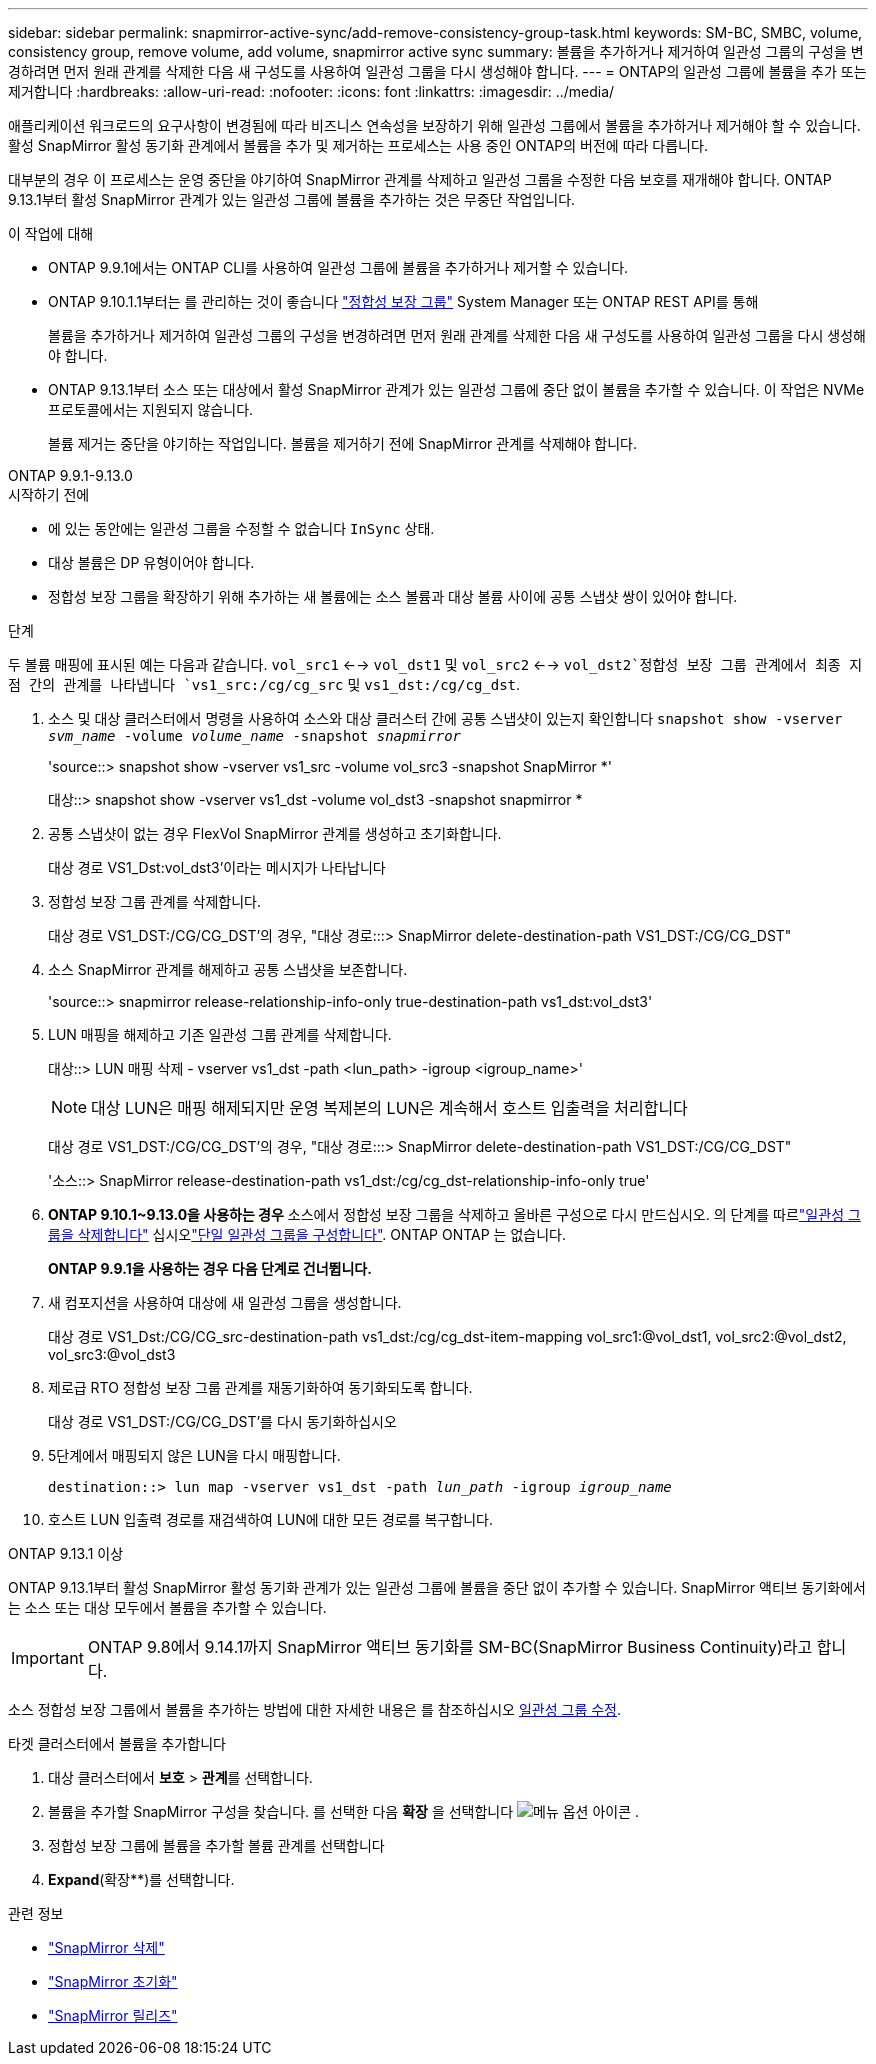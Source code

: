 ---
sidebar: sidebar 
permalink: snapmirror-active-sync/add-remove-consistency-group-task.html 
keywords: SM-BC, SMBC, volume, consistency group, remove volume, add volume, snapmirror active sync 
summary: 볼륨을 추가하거나 제거하여 일관성 그룹의 구성을 변경하려면 먼저 원래 관계를 삭제한 다음 새 구성도를 사용하여 일관성 그룹을 다시 생성해야 합니다. 
---
= ONTAP의 일관성 그룹에 볼륨을 추가 또는 제거합니다
:hardbreaks:
:allow-uri-read: 
:nofooter: 
:icons: font
:linkattrs: 
:imagesdir: ../media/


[role="lead"]
애플리케이션 워크로드의 요구사항이 변경됨에 따라 비즈니스 연속성을 보장하기 위해 일관성 그룹에서 볼륨을 추가하거나 제거해야 할 수 있습니다. 활성 SnapMirror 활성 동기화 관계에서 볼륨을 추가 및 제거하는 프로세스는 사용 중인 ONTAP의 버전에 따라 다릅니다.

대부분의 경우 이 프로세스는 운영 중단을 야기하여 SnapMirror 관계를 삭제하고 일관성 그룹을 수정한 다음 보호를 재개해야 합니다. ONTAP 9.13.1부터 활성 SnapMirror 관계가 있는 일관성 그룹에 볼륨을 추가하는 것은 무중단 작업입니다.

.이 작업에 대해
* ONTAP 9.9.1에서는 ONTAP CLI를 사용하여 일관성 그룹에 볼륨을 추가하거나 제거할 수 있습니다.
* ONTAP 9.10.1.1부터는 를 관리하는 것이 좋습니다 link:../consistency-groups/index.html["정합성 보장 그룹"] System Manager 또는 ONTAP REST API를 통해
+
볼륨을 추가하거나 제거하여 일관성 그룹의 구성을 변경하려면 먼저 원래 관계를 삭제한 다음 새 구성도를 사용하여 일관성 그룹을 다시 생성해야 합니다.

* ONTAP 9.13.1부터 소스 또는 대상에서 활성 SnapMirror 관계가 있는 일관성 그룹에 중단 없이 볼륨을 추가할 수 있습니다. 이 작업은 NVMe 프로토콜에서는 지원되지 않습니다.
+
볼륨 제거는 중단을 야기하는 작업입니다. 볼륨을 제거하기 전에 SnapMirror 관계를 삭제해야 합니다.



[role="tabbed-block"]
====
.ONTAP 9.9.1-9.13.0
--
.시작하기 전에
* 에 있는 동안에는 일관성 그룹을 수정할 수 없습니다 `InSync` 상태.
* 대상 볼륨은 DP 유형이어야 합니다.
* 정합성 보장 그룹을 확장하기 위해 추가하는 새 볼륨에는 소스 볼륨과 대상 볼륨 사이에 공통 스냅샷 쌍이 있어야 합니다.


.단계
두 볼륨 매핑에 표시된 예는 다음과 같습니다. `vol_src1` <--> `vol_dst1` 및 `vol_src2` <--> `vol_dst2`정합성 보장 그룹 관계에서 최종 지점 간의 관계를 나타냅니다 `vs1_src:/cg/cg_src` 및 `vs1_dst:/cg/cg_dst`.

. 소스 및 대상 클러스터에서 명령을 사용하여 소스와 대상 클러스터 간에 공통 스냅샷이 있는지 확인합니다 `snapshot show -vserver _svm_name_ -volume _volume_name_ -snapshot _snapmirror_`
+
'source::> snapshot show -vserver vs1_src -volume vol_src3 -snapshot SnapMirror *'

+
대상::> snapshot show -vserver vs1_dst -volume vol_dst3 -snapshot snapmirror *

. 공통 스냅샷이 없는 경우 FlexVol SnapMirror 관계를 생성하고 초기화합니다.
+
대상 경로 VS1_Dst:vol_dst3'이라는 메시지가 나타납니다

. 정합성 보장 그룹 관계를 삭제합니다.
+
대상 경로 VS1_DST:/CG/CG_DST'의 경우, "대상 경로:::> SnapMirror delete-destination-path VS1_DST:/CG/CG_DST"

. 소스 SnapMirror 관계를 해제하고 공통 스냅샷을 보존합니다.
+
'source::> snapmirror release-relationship-info-only true-destination-path vs1_dst:vol_dst3'

. LUN 매핑을 해제하고 기존 일관성 그룹 관계를 삭제합니다.
+
대상::> LUN 매핑 삭제 - vserver vs1_dst -path <lun_path> -igroup <igroup_name>'

+

NOTE: 대상 LUN은 매핑 해제되지만 운영 복제본의 LUN은 계속해서 호스트 입출력을 처리합니다

+
대상 경로 VS1_DST:/CG/CG_DST'의 경우, "대상 경로:::> SnapMirror delete-destination-path VS1_DST:/CG/CG_DST"

+
'소스::> SnapMirror release-destination-path vs1_dst:/cg/cg_dst-relationship-info-only true'

. ** ONTAP 9.10.1~9.13.0을 사용하는 경우** 소스에서 정합성 보장 그룹을 삭제하고 올바른 구성으로 다시 만드십시오. 의 단계를 따르link:../consistency-groups/delete-task.html["일관성 그룹을 삭제합니다"] 십시오link:../consistency-groups/configure-task.html["단일 일관성 그룹을 구성합니다"]. ONTAP ONTAP 는 없습니다.
+
**ONTAP 9.9.1을 사용하는 경우 다음 단계로 건너뜁니다.**

. 새 컴포지션을 사용하여 대상에 새 일관성 그룹을 생성합니다.
+
대상 경로 VS1_Dst:/CG/CG_src-destination-path vs1_dst:/cg/cg_dst-item-mapping vol_src1:@vol_dst1, vol_src2:@vol_dst2, vol_src3:@vol_dst3

. 제로급 RTO 정합성 보장 그룹 관계를 재동기화하여 동기화되도록 합니다.
+
대상 경로 VS1_DST:/CG/CG_DST'를 다시 동기화하십시오

. 5단계에서 매핑되지 않은 LUN을 다시 매핑합니다.
+
`destination::> lun map -vserver vs1_dst -path _lun_path_ -igroup _igroup_name_`

. 호스트 LUN 입출력 경로를 재검색하여 LUN에 대한 모든 경로를 복구합니다.


--
.ONTAP 9.13.1 이상
--
ONTAP 9.13.1부터 활성 SnapMirror 활성 동기화 관계가 있는 일관성 그룹에 볼륨을 중단 없이 추가할 수 있습니다. SnapMirror 액티브 동기화에서는 소스 또는 대상 모두에서 볼륨을 추가할 수 있습니다.


IMPORTANT: ONTAP 9.8에서 9.14.1까지 SnapMirror 액티브 동기화를 SM-BC(SnapMirror Business Continuity)라고 합니다.

소스 정합성 보장 그룹에서 볼륨을 추가하는 방법에 대한 자세한 내용은 를 참조하십시오 xref:../consistency-groups/modify-task.html[일관성 그룹 수정].

.타겟 클러스터에서 볼륨을 추가합니다
. 대상 클러스터에서 ** 보호** > ** 관계**를 선택합니다.
. 볼륨을 추가할 SnapMirror 구성을 찾습니다. 를 선택한 다음 **확장** 을 선택합니다 image:icon_kabob.gif["메뉴 옵션 아이콘"] .
. 정합성 보장 그룹에 볼륨을 추가할 볼륨 관계를 선택합니다
. ** Expand**(확장**)를 선택합니다.


--
====
.관련 정보
* link:https://docs.netapp.com/us-en/ontap-cli/snapmirror-delete.html["SnapMirror 삭제"^]
* link:https://docs.netapp.com/us-en/ontap-cli/snapmirror-initialize.html["SnapMirror 초기화"^]
* link:https://docs.netapp.com/us-en/ontap-cli/snapmirror-release.html["SnapMirror 릴리즈"^]

